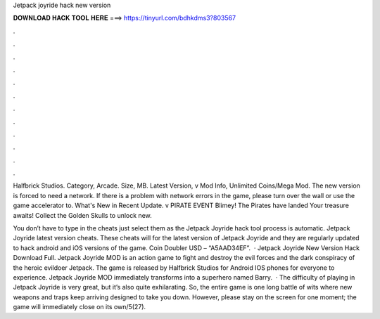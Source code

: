 Jetpack joyride hack new version



𝐃𝐎𝐖𝐍𝐋𝐎𝐀𝐃 𝐇𝐀𝐂𝐊 𝐓𝐎𝐎𝐋 𝐇𝐄𝐑𝐄 ===> https://tinyurl.com/bdhkdms3?803567



.



.



.



.



.



.



.



.



.



.



.



.

Halfbrick Studios. Category, Arcade. Size, MB. Latest Version, v Mod Info, Unlimited Coins/Mega Mod. The new version is forced to need a network. If there is a problem with network errors in the game, please turn over the wall or use the game accelerator to. What's New in Recent Update. v PIRATE EVENT Blimey! The Pirates have landed Your treasure awaits! Collect the Golden Skulls to unlock new.

You don’t have to type in the cheats just select them as the Jetpack Joyride hack tool process is automatic. Jetpack Joyride latest version cheats. These cheats will for the latest version of Jetpack Joyride and they are regularly updated to hack android and iOS versions of the game. Coin Doubler USD – “A5AAD34EF”.  · Jetpack Joyride New Version Hack Download Full. Jetpack Joyride MOD is an action game to fight and destroy the evil forces and the dark conspiracy of the heroic evildoer Jetpack. The game is released by Halfbrick Studios for Android IOS phones for everyone to experience. Jetpack Joyride MOD immediately transforms into a superhero named Barry.  · The difficulty of playing in Jetpack Joyride is very great, but it’s also quite exhilarating. So, the entire game is one long battle of wits where new weapons and traps keep arriving designed to take you down. However, please stay on the screen for one moment; the game will immediately close on its own/5(27).
